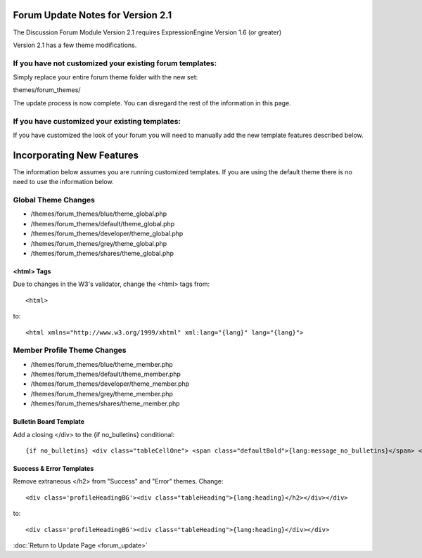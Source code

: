 Forum Update Notes for Version 2.1
==================================

The Discussion Forum Module Version 2.1 requires ExpressionEngine
Version 1.6 (or greater)

Version 2.1 has a few theme modifications.

If you have **not** customized your existing forum templates:
-------------------------------------------------------------

Simply replace your entire forum theme folder with the new set:

themes/forum\_themes/

The update process is now complete. You can disregard the rest of the
information in this page.

If you **have** customized your existing templates:
---------------------------------------------------

If you have customized the look of your forum you will need to manually
add the new template features described below.

Incorporating New Features
==========================

The information below assumes you are running customized templates. If
you are using the default theme there is no need to use the information
below.

Global Theme Changes
--------------------

-  /themes/forum\_themes/blue/theme\_global.php
-  /themes/forum\_themes/default/theme\_global.php
-  /themes/forum\_themes/developer/theme\_global.php
-  /themes/forum\_themes/grey/theme\_global.php
-  /themes/forum\_themes/shares/theme\_global.php

<html> Tags
~~~~~~~~~~~

Due to changes in the W3's validator, change the <html> tags from::

	<html>

to::

	<html xmlns="http://www.w3.org/1999/xhtml" xml:lang="{lang}" lang="{lang}">

Member Profile Theme Changes
----------------------------

-  /themes/forum\_themes/blue/theme\_member.php
-  /themes/forum\_themes/default/theme\_member.php
-  /themes/forum\_themes/developer/theme\_member.php
-  /themes/forum\_themes/grey/theme\_member.php
-  /themes/forum\_themes/shares/theme\_member.php

Bulletin Board Template
~~~~~~~~~~~~~~~~~~~~~~~

Add a closing </div> to the {if no\_bulletins} conditional::

	{if no_bulletins} <div class="tableCellOne"> <span class="defaultBold">{lang:message_no_bulletins}</span> </div> {/if}

Success & Error Templates
~~~~~~~~~~~~~~~~~~~~~~~~~

Remove extraneous </h2> from "Success" and "Error" themes. Change::

	<div class='profileHeadingBG'><div class="tableHeading">{lang:heading}</h2></div></div>

to::

	<div class='profileHeadingBG'><div class="tableHeading">{lang:heading}</div></div>

:doc:`Return to Update Page <forum_update>`
